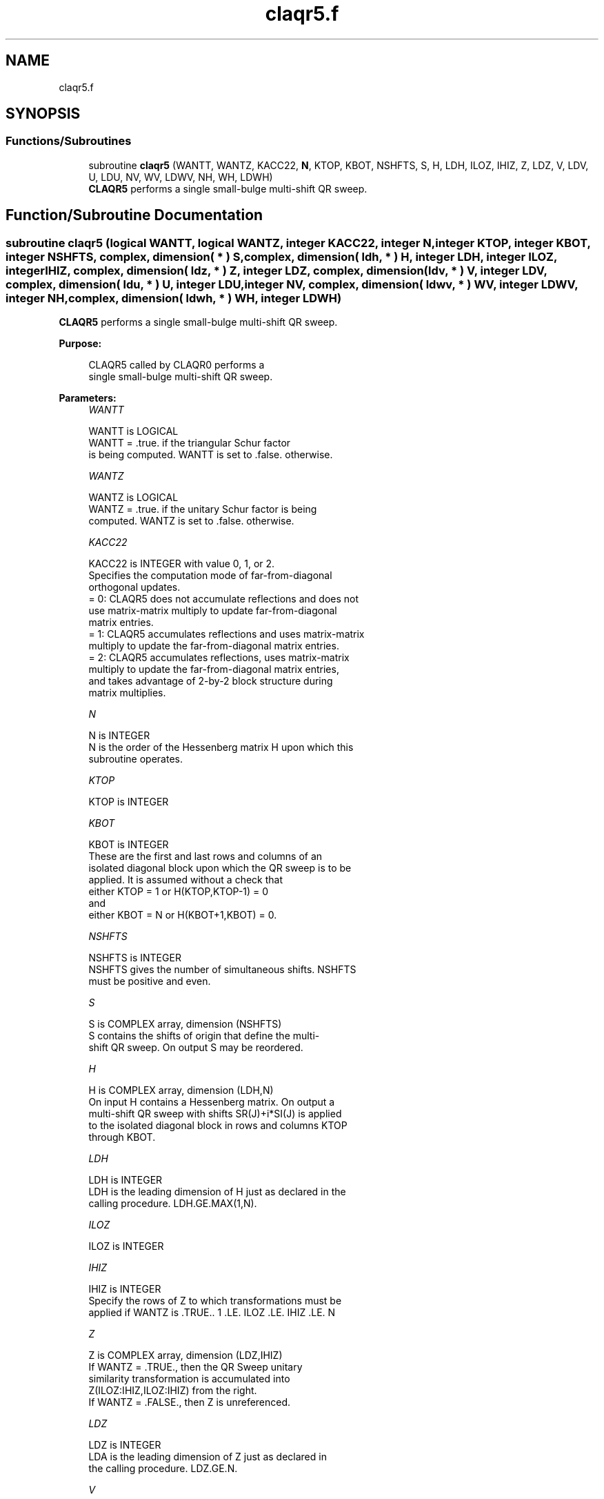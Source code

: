 .TH "claqr5.f" 3 "Tue Nov 14 2017" "Version 3.8.0" "LAPACK" \" -*- nroff -*-
.ad l
.nh
.SH NAME
claqr5.f
.SH SYNOPSIS
.br
.PP
.SS "Functions/Subroutines"

.in +1c
.ti -1c
.RI "subroutine \fBclaqr5\fP (WANTT, WANTZ, KACC22, \fBN\fP, KTOP, KBOT, NSHFTS, S, H, LDH, ILOZ, IHIZ, Z, LDZ, V, LDV, U, LDU, NV, WV, LDWV, NH, WH, LDWH)"
.br
.RI "\fBCLAQR5\fP performs a single small-bulge multi-shift QR sweep\&. "
.in -1c
.SH "Function/Subroutine Documentation"
.PP 
.SS "subroutine claqr5 (logical WANTT, logical WANTZ, integer KACC22, integer N, integer KTOP, integer KBOT, integer NSHFTS, complex, dimension( * ) S, complex, dimension( ldh, * ) H, integer LDH, integer ILOZ, integer IHIZ, complex, dimension( ldz, * ) Z, integer LDZ, complex, dimension( ldv, * ) V, integer LDV, complex, dimension( ldu, * ) U, integer LDU, integer NV, complex, dimension( ldwv, * ) WV, integer LDWV, integer NH, complex, dimension( ldwh, * ) WH, integer LDWH)"

.PP
\fBCLAQR5\fP performs a single small-bulge multi-shift QR sweep\&.  
.PP
\fBPurpose: \fP
.RS 4

.PP
.nf
    CLAQR5 called by CLAQR0 performs a
    single small-bulge multi-shift QR sweep.
.fi
.PP
 
.RE
.PP
\fBParameters:\fP
.RS 4
\fIWANTT\fP 
.PP
.nf
          WANTT is LOGICAL
             WANTT = .true. if the triangular Schur factor
             is being computed.  WANTT is set to .false. otherwise.
.fi
.PP
.br
\fIWANTZ\fP 
.PP
.nf
          WANTZ is LOGICAL
             WANTZ = .true. if the unitary Schur factor is being
             computed.  WANTZ is set to .false. otherwise.
.fi
.PP
.br
\fIKACC22\fP 
.PP
.nf
          KACC22 is INTEGER with value 0, 1, or 2.
             Specifies the computation mode of far-from-diagonal
             orthogonal updates.
        = 0: CLAQR5 does not accumulate reflections and does not
             use matrix-matrix multiply to update far-from-diagonal
             matrix entries.
        = 1: CLAQR5 accumulates reflections and uses matrix-matrix
             multiply to update the far-from-diagonal matrix entries.
        = 2: CLAQR5 accumulates reflections, uses matrix-matrix
             multiply to update the far-from-diagonal matrix entries,
             and takes advantage of 2-by-2 block structure during
             matrix multiplies.
.fi
.PP
.br
\fIN\fP 
.PP
.nf
          N is INTEGER
             N is the order of the Hessenberg matrix H upon which this
             subroutine operates.
.fi
.PP
.br
\fIKTOP\fP 
.PP
.nf
          KTOP is INTEGER
.fi
.PP
.br
\fIKBOT\fP 
.PP
.nf
          KBOT is INTEGER
             These are the first and last rows and columns of an
             isolated diagonal block upon which the QR sweep is to be
             applied. It is assumed without a check that
                       either KTOP = 1  or   H(KTOP,KTOP-1) = 0
             and
                       either KBOT = N  or   H(KBOT+1,KBOT) = 0.
.fi
.PP
.br
\fINSHFTS\fP 
.PP
.nf
          NSHFTS is INTEGER
             NSHFTS gives the number of simultaneous shifts.  NSHFTS
             must be positive and even.
.fi
.PP
.br
\fIS\fP 
.PP
.nf
          S is COMPLEX array, dimension (NSHFTS)
             S contains the shifts of origin that define the multi-
             shift QR sweep.  On output S may be reordered.
.fi
.PP
.br
\fIH\fP 
.PP
.nf
          H is COMPLEX array, dimension (LDH,N)
             On input H contains a Hessenberg matrix.  On output a
             multi-shift QR sweep with shifts SR(J)+i*SI(J) is applied
             to the isolated diagonal block in rows and columns KTOP
             through KBOT.
.fi
.PP
.br
\fILDH\fP 
.PP
.nf
          LDH is INTEGER
             LDH is the leading dimension of H just as declared in the
             calling procedure.  LDH.GE.MAX(1,N).
.fi
.PP
.br
\fIILOZ\fP 
.PP
.nf
          ILOZ is INTEGER
.fi
.PP
.br
\fIIHIZ\fP 
.PP
.nf
          IHIZ is INTEGER
             Specify the rows of Z to which transformations must be
             applied if WANTZ is .TRUE.. 1 .LE. ILOZ .LE. IHIZ .LE. N
.fi
.PP
.br
\fIZ\fP 
.PP
.nf
          Z is COMPLEX array, dimension (LDZ,IHIZ)
             If WANTZ = .TRUE., then the QR Sweep unitary
             similarity transformation is accumulated into
             Z(ILOZ:IHIZ,ILOZ:IHIZ) from the right.
             If WANTZ = .FALSE., then Z is unreferenced.
.fi
.PP
.br
\fILDZ\fP 
.PP
.nf
          LDZ is INTEGER
             LDA is the leading dimension of Z just as declared in
             the calling procedure. LDZ.GE.N.
.fi
.PP
.br
\fIV\fP 
.PP
.nf
          V is COMPLEX array, dimension (LDV,NSHFTS/2)
.fi
.PP
.br
\fILDV\fP 
.PP
.nf
          LDV is INTEGER
             LDV is the leading dimension of V as declared in the
             calling procedure.  LDV.GE.3.
.fi
.PP
.br
\fIU\fP 
.PP
.nf
          U is COMPLEX array, dimension (LDU,3*NSHFTS-3)
.fi
.PP
.br
\fILDU\fP 
.PP
.nf
          LDU is INTEGER
             LDU is the leading dimension of U just as declared in the
             in the calling subroutine.  LDU.GE.3*NSHFTS-3.
.fi
.PP
.br
\fINH\fP 
.PP
.nf
          NH is INTEGER
             NH is the number of columns in array WH available for
             workspace. NH.GE.1.
.fi
.PP
.br
\fIWH\fP 
.PP
.nf
          WH is COMPLEX array, dimension (LDWH,NH)
.fi
.PP
.br
\fILDWH\fP 
.PP
.nf
          LDWH is INTEGER
             Leading dimension of WH just as declared in the
             calling procedure.  LDWH.GE.3*NSHFTS-3.
.fi
.PP
.br
\fINV\fP 
.PP
.nf
          NV is INTEGER
             NV is the number of rows in WV agailable for workspace.
             NV.GE.1.
.fi
.PP
.br
\fIWV\fP 
.PP
.nf
          WV is COMPLEX array, dimension (LDWV,3*NSHFTS-3)
.fi
.PP
.br
\fILDWV\fP 
.PP
.nf
          LDWV is INTEGER
             LDWV is the leading dimension of WV as declared in the
             in the calling subroutine.  LDWV.GE.NV.
.fi
.PP
 
.RE
.PP
\fBAuthor:\fP
.RS 4
Univ\&. of Tennessee 
.PP
Univ\&. of California Berkeley 
.PP
Univ\&. of Colorado Denver 
.PP
NAG Ltd\&. 
.RE
.PP
\fBDate:\fP
.RS 4
June 2016 
.RE
.PP
\fBContributors: \fP
.RS 4
Karen Braman and Ralph Byers, Department of Mathematics, University of Kansas, USA 
.RE
.PP
\fBReferences: \fP
.RS 4
K\&. Braman, R\&. Byers and R\&. Mathias, The Multi-Shift QR Algorithm Part I: Maintaining Well Focused Shifts, and Level 3 Performance, SIAM Journal of Matrix Analysis, volume 23, pages 929--947, 2002\&. 
.RE
.PP

.PP
Definition at line 251 of file claqr5\&.f\&.
.SH "Author"
.PP 
Generated automatically by Doxygen for LAPACK from the source code\&.
